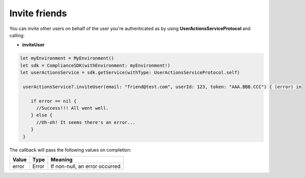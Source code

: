 Invite friends
==============

You can invite other users on behalf of the user you're authenticated as by using **UserActionsServiceProtocol** and calling:

* **inviteUser**

.. code-block:: swift

  let myEnvironment = MyEnvironment()
  let sdk = ComplianceSDK(withEnvironment: myEnvironment!)
  let userActionsService = sdk.getService(withType: UserActionsServiceProtocol.self)

   userActionsService?.inviteUser(email: "friend@test.com", userId: 123, token: "AAA.BBB.CCC") { (error) in

      if error == nil {
        //Success!!! All went well.
      } else {
        //Uh-oh! It seems there's an error...
      }
   }

The callback will pass the following values on completion:

======= ========= ======
Value   Type      Meaning
======= ========= ======
error   Error     If non-null, an error occurred
======= ========= ======
